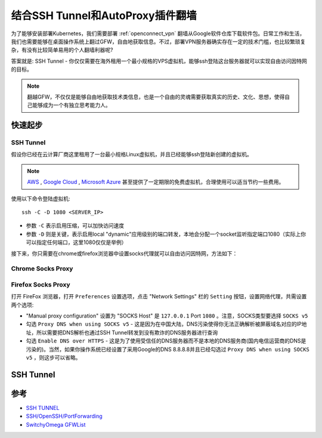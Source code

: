 .. _ssh_tunnel_gfw_autoproxy:

====================================
结合SSH Tunnel和AutoProxy插件翻墙
====================================

为了能够安装部署Kubernetes，我们需要部署 :ref:`openconnect_vpn` 翻墙从Google软件仓库下载软件包。日常工作和生活，我们也需要能够在桌面操作系统上翻过GFW，自由地获取信息。不过，部署VPN服务器确实存在一定的技术门槛，也比较繁琐复杂，有没有比较简单易用的个人翻墙利器呢?

答案就是: SSH Tunnel - 你仅仅需要在海外租用一个最小规格的VPS虚拟机，能够ssh登陆这台服务器就可以实现自由访问因特网的目标。

.. note::

   翻越GFW，不仅仅是能够自由地获取技术类信息，也是一个自由的灵魂需要获取真实的历史、文化、思想，使得自己能够成为一个有独立思考能力人。

快速起步
==========

SSH Tunnel
-------------

假设你已经在云计算厂商这里租用了一台最小规格Linux虚拟机，并且已经能够ssh登陆新创建的虚拟机。

.. note::

   `AWS <https://aws.amazon.com/>`_ , `Google Cloud <https://cloud.google.com/>`_ , `Microsoft Azure <https://azure.microsoft.com/>`_ 甚至提供了一定期限的免费虚拟机，合理使用可以适当节约一些费用。

使用以下命令登陆虚拟机::

   ssh -C -D 1080 <SERVER_IP>

- 参数 ``-C`` 表示启用压缩，可以加快访问速度
- 参数 ``-D`` 则是关键，表示启用local "dynamic"应用级别的端口转发，本地会分配一个socket监听指定端口1080（实际上你可以指定任何端口，这里1080仅仅是举例）

接下来，你只需要在chrome或firefox浏览器中设置socks代理就可以自由访问因特网，方法如下：

Chrome Socks Proxy
---------------------

Firefox Socks Proxy
----------------------

打开 FireFox 浏览器，打开 ``Preferences`` 设置选项，点击 "Network Settings" 栏的 ``Setting`` 按钮，设置网络代理，共需设置两个选项:

- "Manual proxy configuration" 设置为 "SOCKS Host" 是 ``127.0.0.1`` Port ``1080`` 。注意，SOCKS类型要选择 ``SOCKS v5``

- 勾选 ``Proxy DNS when using SOCKS v5`` - 这是因为在中国大陆，DNS污染使得你无法正确解析被屏蔽域名对应的IP地址，所以需要把DNS解析也通过SSH Tunnel转发到没有欺诈的DNS服务器进行查询

- 勾选 ``Enable DNS over HTTPS`` - 这是为了使用受信任的DNS服务器而不是本地的DNS服务商(国内电信运营商的DNS是污染的)。当然，如果你操作系统已经设置了采用Google的DNS 8.8.8.8并且已经勾选过 ``Proxy DNS when using SOCKS v5`` ，则这步可以省略。

.. figure:: ../_static/appendix/firefox_socks_proxy.png
   :scale: 75

.. figure:: ../_static/appendix/firefox_socks_proxy_dns.png
   :scale: 75

SSH Tunnel
===========



参考
========

- `SSH TUNNEL <https://www.ssh.com/ssh/tunneling/>`_
- `SSH/OpenSSH/PortForwarding <https://help.ubuntu.com/community/SSH/OpenSSH/PortForwarding>`_
- `SwitchyOmega GFWList <https://github.com/FelisCatus/SwitchyOmega/wiki/GFWList>`_

